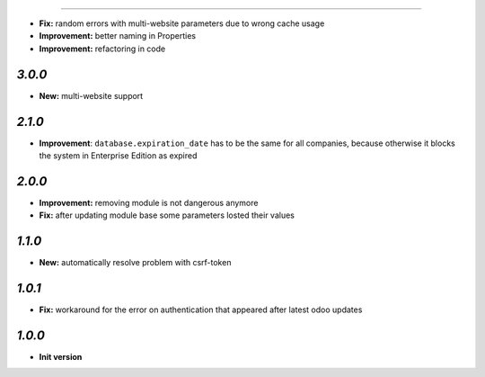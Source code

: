 -------

- **Fix:** random errors with multi-website parameters due to wrong cache usage
- **Improvement:** better naming in Properties
- **Improvement:** refactoring in code

`3.0.0`
-------

- **New:** multi-website support

`2.1.0`
-------

- **Improvement**: ``database.expiration_date`` has to be the same for all companies,
  because otherwise it blocks the system in Enterprise Edition as expired

`2.0.0`
-------

- **Improvement:** removing module is not dangerous anymore
- **Fix:** after updating module base some parameters losted their values

`1.1.0`
-------

- **New:** automatically resolve problem with csrf-token

`1.0.1`
-------

- **Fix:** workaround for the error on authentication that appeared after latest odoo updates

`1.0.0`
-------

- **Init version**
